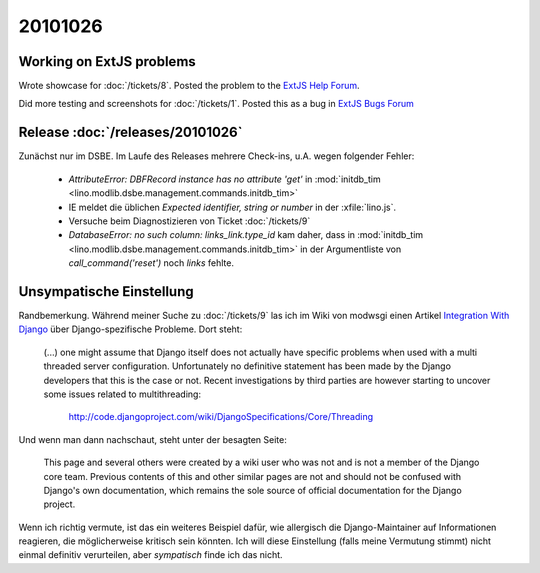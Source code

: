 20101026
========

Working on ExtJS problems
-------------------------

Wrote showcase for :doc:`/tickets/8`. 
Posted the problem to the `ExtJS Help Forum
<http://www.sencha.com/forum/showthread.php?113648-dropTarget-and-notifyDrop-don-t-get-called>`__.
  
Did more testing and screenshots for :doc:`/tickets/1`.
Posted this as a bug in 
`ExtJS Bugs Forum <http://www.sencha.com/forum/showthread.php?113652-Wrong-layout-in-Chrome-and-FF-when-tab-gets-activated&p=530101>`__
 
Release :doc:`/releases/20101026`
---------------------------------

Zunächst nur im DSBE. 
Im Laufe des Releases mehrere Check-ins, u.A. wegen folgender Fehler:

  - `AttributeError: DBFRecord instance has no attribute 'get'`
    in :mod:`initdb_tim <lino.modlib.dsbe.management.commands.initdb_tim>`
    
  - IE meldet die üblichen `Expected identifier, string or number` in der :xfile:`lino.js`.
    
  - Versuche beim Diagnostizieren von Ticket :doc:`/tickets/9`
  
  - `DatabaseError: no such column: links_link.type_id` kam daher, 
    dass in 
    :mod:`initdb_tim <lino.modlib.dsbe.management.commands.initdb_tim>`
    in der Argumentliste von `call_command('reset')` noch `links` fehlte.


Unsympatische Einstellung
-------------------------

Randbemerkung.
Während meiner Suche zu :doc:`/tickets/9` las ich 
im Wiki von modwsgi einen Artikel 
`Integration With Django 
<http://code.google.com/p/modwsgi/wiki/IntegrationWithDjango>`_
über Django-spezifische Probleme. 
Dort steht:

  (...) one might assume that Django itself does not actually have specific 
  problems when used with a multi threaded server configuration. 
  Unfortunately no definitive statement has been made by the Django developers 
  that this is the case or not. Recent investigations by third parties 
  are however starting to uncover some issues related to multithreading:

    http://code.djangoproject.com/wiki/DjangoSpecifications/Core/Threading
    
Und wenn man dann nachschaut, steht unter der besagten Seite:

  This page and several others were created by a wiki user who was not 
  and is not a member of the Django core team. Previous contents of 
  this and other similar pages are not and should not be confused 
  with Django's own documentation, which remains the sole source of 
  official documentation for the Django project.
  
Wenn ich richtig vermute, ist das ein weiteres Beispiel dafür, 
wie allergisch die Django-Maintainer auf Informationen reagieren, 
die möglicherweise kritisch sein könnten.
Ich will diese Einstellung (falls meine Vermutung stimmt) 
nicht einmal definitiv verurteilen, 
aber *sympatisch* finde ich das nicht.